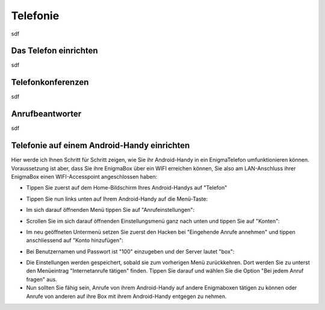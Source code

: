 .. _telephony:

=========
Telefonie
=========

sdf

**********************
Das Telefon einrichten
**********************

sdf

******************
Telefonkonferenzen
******************

sdf

****************
Anrufbeantworter
****************

sdf

********************************************
Telefonie auf einem Android-Handy einrichten
********************************************

Hier werde ich Ihnen Schritt für Schritt zeigen, wie Sie ihr Android-Handy in ein EnigmaTelefon umfunktionieren können. Voraussetzung ist aber, dass Sie ihre EnigmaBox über ein WIFI erreichen können, Sie also am LAN-Anschluss ihrer EnigmaBox einen WIFI-Accesspoint angeschlossen haben:

* Tippen Sie zuerst auf dem Home-Bildschirm Ihres Android-Handys auf "Telefon"
  
.. image:: images/home.jpg

* Tippen Sie nun links unten auf Ihrem Android-Handy auf die Menü-Taste:

.. image:: images/menuetaste.jpg

* Im sich darauf öffnenden Menü tippen Sie auf "Anrufeinstellungen":

.. image:: images/anrufeinstellungen.jpg

* Scrollen Sie im sich darauf öffnenden Einstellungsmenü ganz nach unten und tippen Sie auf "Konten":

.. image:: images/konten.jpg

* Im neu geöffneten Untermenü setzen Sie zuerst den Hacken bei "Eingehende Anrufe annehmen" und tippen anschliessend auf "Konto hinzufügen":

.. image:: images/add_konto.jpg

* Bei Benutzernamen und Passwort ist "100" einzugeben und der Server lautet "box":

.. image:: images/set_konto.jpg

* Die Einstellungen werden gespeichert, sobald sie zum vorherigen Menü zurückkehren. Dort werden Sie zu unterst den Menüeintrag "Internetanrufe tätigen" finden. Tippen Sie darauf und wählen Sie die Option "Bei jedem Anruf fragen" aus.
* Nun sollten Sie fähig sein, Anrufe von ihrem Android-Handy auf andere Enigmaboxen tätigen zu können oder Anrufe von anderen auf ihre Box mit ihrem Android-Handy entgegen zu nehmen.


